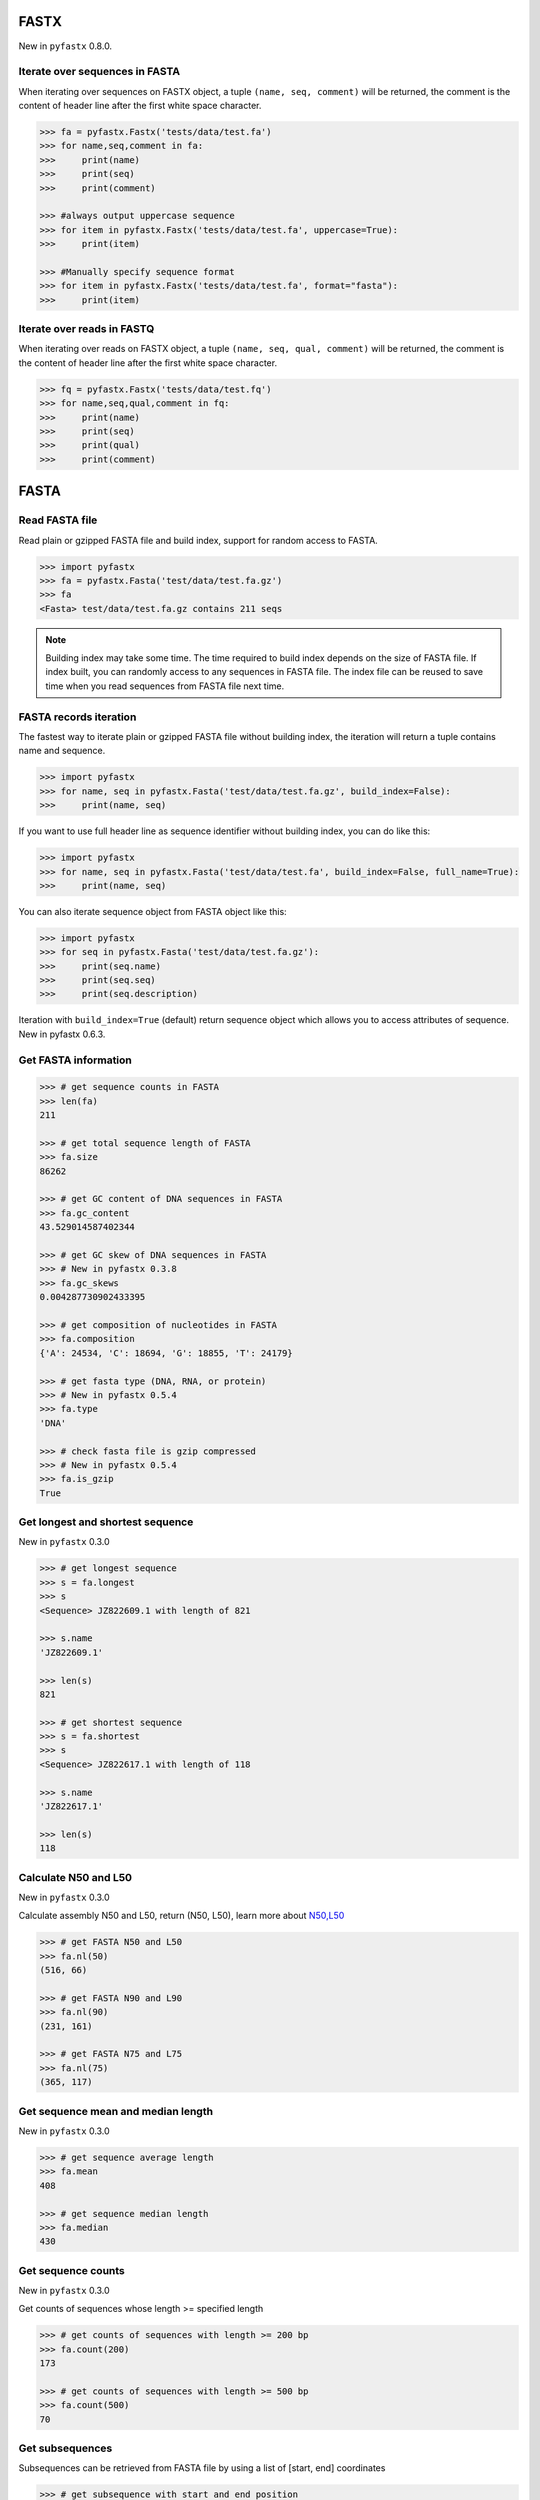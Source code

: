 FASTX
=====

New in ``pyfastx`` 0.8.0.

Iterate over sequences in FASTA
-------------------------------

When iterating over sequences on FASTX object, a tuple ``(name, seq, comment)`` will be returned, the comment is the content of header line after the first white space character.

.. code:: python

	>>> fa = pyfastx.Fastx('tests/data/test.fa')
	>>> for name,seq,comment in fa:
	>>> 	print(name)
	>>> 	print(seq)
	>>> 	print(comment)

	>>> #always output uppercase sequence
	>>> for item in pyfastx.Fastx('tests/data/test.fa', uppercase=True):
	>>> 	print(item)

	>>> #Manually specify sequence format
	>>> for item in pyfastx.Fastx('tests/data/test.fa', format="fasta"):
	>>> 	print(item)

Iterate over reads in FASTQ
---------------------------

When iterating over reads on FASTX object, a tuple ``(name, seq, qual, comment)`` will be returned, the comment is the content of header line after the first white space character.

.. code:: python

	>>> fq = pyfastx.Fastx('tests/data/test.fq')
	>>> for name,seq,qual,comment in fq:
	>>> 	print(name)
	>>> 	print(seq)
	>>> 	print(qual)
	>>> 	print(comment)

FASTA
=====

Read FASTA file
---------------

Read plain or gzipped FASTA file and build index, support for random access to FASTA.

.. code:: python

	>>> import pyfastx
	>>> fa = pyfastx.Fasta('test/data/test.fa.gz')
	>>> fa
	<Fasta> test/data/test.fa.gz contains 211 seqs

.. note::
	Building index may take some time. The time required to build index depends on the size of FASTA file. If index built, you can randomly access to any sequences in FASTA file. The index file can be reused to save time when you read sequences from FASTA file next time.

FASTA records iteration
-----------------------

The fastest way to iterate plain or gzipped FASTA file without building index, the iteration will return a tuple contains name and sequence.

.. code:: python

	>>> import pyfastx
	>>> for name, seq in pyfastx.Fasta('test/data/test.fa.gz', build_index=False):
	>>> 	print(name, seq)

If you want to use full header line as sequence identifier without building index, you can do like this:

.. code:: python

	>>> import pyfastx
	>>> for name, seq in pyfastx.Fasta('test/data/test.fa', build_index=False, full_name=True):
	>>> 	print(name, seq)

You can also iterate sequence object from FASTA object like this:

.. code:: python

	>>> import pyfastx
	>>> for seq in pyfastx.Fasta('test/data/test.fa.gz'):
	>>> 	print(seq.name)
	>>> 	print(seq.seq)
	>>> 	print(seq.description)

Iteration with ``build_index=True`` (default) return sequence object which allows you to access attributes of sequence. New in pyfastx 0.6.3.

Get FASTA information
---------------------

.. code:: python

	>>> # get sequence counts in FASTA
	>>> len(fa)
	211

	>>> # get total sequence length of FASTA
	>>> fa.size
	86262

	>>> # get GC content of DNA sequences in FASTA
	>>> fa.gc_content
	43.529014587402344

	>>> # get GC skew of DNA sequences in FASTA
	>>> # New in pyfastx 0.3.8
	>>> fa.gc_skews
	0.004287730902433395

	>>> # get composition of nucleotides in FASTA
	>>> fa.composition
	{'A': 24534, 'C': 18694, 'G': 18855, 'T': 24179}

	>>> # get fasta type (DNA, RNA, or protein)
	>>> # New in pyfastx 0.5.4
	>>> fa.type
	'DNA'

	>>> # check fasta file is gzip compressed
	>>> # New in pyfastx 0.5.4
	>>> fa.is_gzip
	True

Get longest and shortest sequence
---------------------------------

New in ``pyfastx`` 0.3.0

.. code:: python

	>>> # get longest sequence
	>>> s = fa.longest
	>>> s
	<Sequence> JZ822609.1 with length of 821

	>>> s.name
	'JZ822609.1'

	>>> len(s)
	821

	>>> # get shortest sequence
	>>> s = fa.shortest
	>>> s
	<Sequence> JZ822617.1 with length of 118

	>>> s.name
	'JZ822617.1'

	>>> len(s)
	118

Calculate N50 and L50
---------------------

New in ``pyfastx`` 0.3.0

Calculate assembly N50 and L50, return (N50, L50), learn more about `N50,L50 <https://www.molecularecologist.com/2017/03/whats-n50/>`_

.. code:: python

	>>> # get FASTA N50 and L50
	>>> fa.nl(50)
	(516, 66)

	>>> # get FASTA N90 and L90
	>>> fa.nl(90)
	(231, 161)

	>>> # get FASTA N75 and L75
	>>> fa.nl(75)
	(365, 117)

Get sequence mean and median length
-----------------------------------

New in ``pyfastx`` 0.3.0

.. code:: python

	>>> # get sequence average length
	>>> fa.mean
	408

	>>> # get sequence median length
	>>> fa.median
	430

Get sequence counts
-------------------

New in ``pyfastx`` 0.3.0

Get counts of sequences whose length >= specified length

.. code:: python

	>>> # get counts of sequences with length >= 200 bp
	>>> fa.count(200)
	173

	>>> # get counts of sequences with length >= 500 bp
	>>> fa.count(500)
	70

Get subsequences
----------------

Subsequences can be retrieved from FASTA file by using a list of [start, end] coordinates

.. code:: python

	>>> # get subsequence with start and end position
	>>> interval = (1, 10)
	>>> fa.fetch('JZ822577.1', interval)
	'CTCTAGAGAT'

	>>> # get subsequences with a list of start and end position
	>>> intervals = [(1, 10), (50, 60)]
	>>> fa.fetch('JZ822577.1', intervals)
	'CTCTAGAGATTTTAGTTTGAC'

	>>> # get subsequences with reverse strand
	>>> fa.fetch('JZ822577.1', (1, 10), strand='-')
	'ATCTCTAGAG'

Get flank sequences
-------------------

New in ``pyfastx`` 0.7.0

Get flank sequences for the given subsequence, return a tuple with left and right flank sequence

.. code:: python

	>>> # get flank sequences with length of 20 for subsequence JZ822577:50-60
	>>> fa.flank('JZ822577.1', 50, 60, 20)
	('TCACTCAGGCTCTTTGTCAT', 'TAGGATATCGAGTATTCAAG')

	>>> # get flank sequences for a single base or SNP at position 100
	>>> fa.flank('JZ822577.1', 100, 100, 20)
	('GCTCATCGCTTTTGGTAATC', 'TTGCGGTGCATGCCTTTGCA')

	>>> # get flank sequences by buffer cache
	>>> fa.flank('JZ822577.1', 70, 90, flank_length=20, use_cache=True)
	('TTTAGTTTGACTAGGATATC', 'TTGGTAATCTTTGCGGTGCA')

.. note::

	The start and end position of subsequence were 1-based. When extracting flank for large numbers of subsequences from the same sequence, ``use_cache=True`` was recommended to improve speed.

Key function
------------

New in ``pyfastx`` 0.5.1

Sometimes your fasta will have a long header which contains multiple identifiers and description, for example:

``>JZ822577.1 contig1 cDNA library of flower petals in tree peony by suppression subtractive hybridization Paeonia suffruticosa cDNA, mRNA sequence``

In this case, either "JZ822577.1" or "contig1" could be used as the identifier.
You can specify the key function to select one as identifier.

.. code:: python

	>>> #default use JZ822577.1 as identifier
	>>> #specify key_func to select contig1 as identifer
	>>> fa = pyfastx.Fasta('tests/data/test.fa.gz', key_func=lambda x: x.split()[1])
	>>> fa
	<Fasta> tests/data/test.fa.gz contains 211 seqs

.. note::
	If the index file already existed, you should delete the previous index file, and then use key_func to create a new index file

Sequence
========

Get a sequence from FASTA
-------------------------

.. code:: python

	>>> # get sequence like dictionary
	>>> s1 = fa['JZ822577.1']
	>>> s1
	<Sequence> JZ822577.1 with length of 333

	>>> # get sequence like list
	>>> s2 = fa[2]
	>>> s2
	<Sequence> JZ822579.1 with length of 176

	>>> # get last sequence
	>>> s3 = fa[-1]
	>>> s3
	<Sequence> JZ840318.1 with length of 134

	>>> # check name weather in FASTA file
	>>> 'JZ822577.1' in fa
	True

Get sequence information
------------------------

.. code:: python

	>>> s = fa[-1]
	>>> s
	<Sequence> JZ840318.1 with length of 134

	>>> # get sequence order number in FASTA file
	>>> # New in pyfastx 0.3.7
	>>> s.id
	211

	>>> # get sequence name
	>>> s.name
	'JZ840318.1'

	>>> # get sequence description, New in pyfastx 0.3.1
	>>> s.description
	'R283 cDNA library of flower petals in tree peony by suppression subtractive hybridization Paeonia suffruticosa cDNA, mRNA sequence'

	>>> # get sequence string
	>>> s.seq
	'ACTGGAGGTTCTTCTTCCTGTGGAAAGTAACTTGTTTTGCCTTCACCTGCCTGTTCTTCACATCAACCTTGTTCCCACACAAAACAATGGGAATGTTCTCACACACCCTGCAGAGATCACGATGCCATGTTGGT'

	>>> # get sequence raw string, New in pyfastx 0.6.3
	>>> print(s.raw)
	>JZ840318.1 R283 cDNA library of flower petals in tree peony by suppression subtractive hybridization Paeonia suffruticosa cDNA, mRNA sequence
	ACTGGAGGTTCTTCTTCCTGTGGAAAGTAACTTGTTTTGCCTTCACCTGCCTGTTCTTCACATCAACCTT
	GTTCCCACACAAAACAATGGGAATGTTCTCACACACCCTGCAGAGATCACGATGCCATGTTGGT

	>>> # get sequence length
	>>> len(s)
	134

	>>> # get GC content if dna sequence
	>>> s.gc_content
	46.26865768432617

	>>> # get nucleotide composition if dna sequence
	>>> s.composition
	{'A': 31, 'C': 37, 'G': 25, 'T': 41, 'N': 0}

Sequence slice
--------------

Sequence object can be sliced like a python string

.. code:: python

	>>> # get a sub seq from sequence
	>>> s = fa[-1]
	>>> ss = s[10:30]
	>>> ss
	<Sequence> JZ840318.1 from 11 to 30

	>>> ss.name
	'JZ840318.1:11-30'

	>>> ss.seq
	'CTTCTTCCTGTGGAAAGTAA'

	>>> ss = s[-10:]
	>>> ss
	<Sequence> JZ840318.1 from 125 to 134

	>>> ss.name
	'JZ840318.1:125-134'

	>>> ss.seq
	'CCATGTTGGT'

.. note::

	Slicing start and end coordinates are 0-based. Currently, pyfastx does not support an optional third ``step`` or ``stride`` argument. For example ``ss[::-1]``

Reverse and complement sequence
-------------------------------

.. code:: python

	>>> # get sliced sequence
	>>> fa[0][10:20].seq
	'GTCAATTTCC'

	>>> # get reverse of sliced sequence
	>>> fa[0][10:20].reverse
	'CCTTTAACTG'

	>>> # get complement of sliced sequence
	>>> fa[0][10:20].complement
	'CAGTTAAAGG'

	>>> # get reversed complement sequence, corresponding to sequence in antisense strand
	>>> fa[0][10:20].antisense
	'GGAAATTGAC'

Read sequence line by line
--------------------------

New in ``pyfastx`` 0.3.0

The sequence object can be iterated line by line as they appear in FASTA file.

.. code:: python

	>>> for line in fa[0]:
	... 	print(line)
	...
	CTCTAGAGATTACTTCTTCACATTCCAGATCACTCAGGCTCTTTGTCATTTTAGTTTGACTAGGATATCG
	AGTATTCAAGCTCATCGCTTTTGGTAATCTTTGCGGTGCATGCCTTTGCATGCTGTATTGCTGCTTCATC
	ATCCCCTTTGACTTGTGTGGCGGTGGCAAGACATCCGAAGAGTTAAGCGATGCTTGTCTAGTCAATTTCC
	CCATGTACAGAATCATTGTTGTCAATTGGTTGTTTCCTTGATGGTGAAGGGGCTTCAATACATGAGTTCC
	AAACTAACATTTCTTGACTAACACTTGAGGAAGAAGGACAAGGGTCCCCATGT

.. note::

	Sliced sequence (e.g. fa[0][10:50]) cannot be read line by line

Search for subsequence
----------------------

New in ``pyfastx`` 0.3.6

Search for subsequence from given sequence and get one-based start position of the first occurrence

.. code:: python

	>>> # search subsequence in sense strand
	>>> fa[0].search('GCTTCAATACA')
	262

	>>> # check subsequence weather in sequence
	>>> 'GCTTCAATACA' in fa[0]
	True

	>>> # search subsequence in antisense strand
	>>> fa[0].search('CCTCAAGT', '-')
	301

FASTQ
=====

Read FASTQ file
---------------

Read plain or gzipped file and build index, support for random access to reads from FASTQ.

.. code:: python

	>>> import pyfastx
	>>> fq = pyfastx.Fastq('tests/data/test.fq.gz')
	>>> fq
	<Fastq> tests/data/test.fq.gz contains 100 reads

FASTQ records iteration
-----------------------

The fastest way to parse plain or gzipped FASTQ file without building index, the iteration will return a tuple contains read name, seq and quality.

.. code:: python

	>>> import pyfastx
	>>> for name,seq,qual in pyfastx.Fastq('tests/data/test.fq.gz', build_index=False):
	>>> 	print(name)
	>>> 	print(seq)
	>>> 	print(qual)

If you want to use full header line as read identifier without building index, you can do like this:

New in ``pyfastx`` 0.8.0

.. code:: python

	>>> import pyfastx
	>>> for name,seq,qual in pyfastx.Fastq('test/data/test.fq', build_index=False, full_name=True):
	>>> 	print(name, seq, qual)

You can also iterate read object from FASTQ object like this:

.. code:: python

	>>> import pyfastx
	>>> for read in pyfastx.Fastq('test/data/test.fq.gz'):
	>>> 	print(read.name)
	>>> 	print(read.seq)
	>>> 	print(read.qual)
	>>> 	print(read.quali)

Iteration with ``build_index=True`` (default) return read object which allows you to access attribution of read. New in pyfastx 0.6.3.

Get FASTQ information
---------------------

.. code:: python

	>>> # get read counts in FASTQ
	>>> len(fq)
	800

	>>> # get total bases
	>>> fq.size
	120000

	>>> # get GC content of FASTQ file
	>>> fq.gc_content
	66.17471313476562

	>>> # get composition of bases in FASTQ
	>>> fq.composition
	{'A': 20501, 'C': 39705, 'G': 39704, 'T': 20089, 'N': 1}

	>>> # get phred which affects the quality score conversion
	>>> fq.phred
	33

	>>> # get the average length of reads
	>>> fq.avglen
	150.0

	>>> # get the maximum length of reads
	>>> fq.maxlen
	150

	>>> # get the minimum length of reads
	>>> fq.minlen
	150

	>>> # get the maximum quality score of bases
	>>> fq.maxqual
	70

	>>> # get the minimum quality score of bases
	>>> fq.minqual
	35

	>>> # Guess fastq quality encoding system
	>>> # New in pyfastx 0.4.1
	>>> fq.encoding_type
	['Sanger Phred+33', 'Illumina 1.8+ Phred+33']

Read
=====

Get read from FASTQ
-------------------

.. code:: python

	>>> #get read like a dict by read name
	>>> r1 = fq['A00129:183:H77K2DMXX:1:1101:4752:1047']
	>>> r1
	<Read> A00129:183:H77K2DMXX:1:1101:4752:1047 with length of 150

	>>> # get read like a list by index
	>>> r2 = fq[10]
	>>> r2
	<Read> A00129:183:H77K2DMXX:1:1101:18041:1078 with length of 150

	>>> # get the last read
	>>> r3 = fq[-1]
	>>> r3
	<Read> A00129:183:H77K2DMXX:1:1101:31575:4726 with length of 150

	>>> # check a read weather in FASTQ file
	>>> 'A00129:183:H77K2DMXX:1:1101:4752:1047' in fq
	True

Get read information
--------------------

.. code:: python

	>>> r = fq[-10]
	>>> r
	<Read> A00129:183:H77K2DMXX:1:1101:1750:4711 with length of 150

	>>> # get read order number in FASTQ file
	>>> r.id
	791

	>>> # get read name
	>>> r.name
	'A00129:183:H77K2DMXX:1:1101:1750:4711'

	>>> # get read full header line, New in pyfastx 0.6.3
	>>> r.description
	'@A00129:183:H77K2DMXX:1:1101:1750:4711 1:N:0:CAATGGAA+CGAGGCTG'

	>>> # get read length
	>>> len(r)
	150

	>>> # get read sequence
	>>> r.seq
	'CGAGGAAATCGACGTCACCGATCTGGAAGCCCTGCGCGCCCATCTCAACCAGAAATGGGGTGGCCAGCGCGGCAAGCTGACCCTGCTGCCGTTCCTGGTCCGCGCCATGGTCGTGGCGCTGCGCGACTTCCCGCAGTTGAACGCGCGCTA'

	>>> # get raw string of read, New in pyfastx 0.6.3
	>>> print(r.raw)
	@A00129:183:H77K2DMXX:1:1101:1750:4711 1:N:0:CAATGGAA+CGAGGCTG
	CGAGGAAATCGACGTCACCGATCTGGAAGCCCTGCGCGCCCATCTCAACCAGAAATGGGGTGGCCAGCGCGGCAAGCTGACCCTGCTGCCGTTCCTGGTCCGCGCCATGGTCGTGGCGCTGCGCGACTTCCCGCAGTTGAACGCGCGCTA
	+
	FFFFFFFFFFFFFFFFFFFFFFFFFFFFFFFFFFFFFFFFFFFFFFFFFF:FFFFFFFFFFFFFFFFFFFFFFFFFFFFFFFFFFFFFFFFFFFFFFFFFFFFFFFF:FF,FFFFFFFFFFFFFFFFFFFFFFFFFF,F:FFFFFFFFF:

	>>> # get read quality ascii string
	>>> r.qual
	'FFFFFFFFFFFFFFFFFFFFFFFFFFFFFFFFFFFFFFFFFFFFFFFFFF:FFFFFFFFFFFFFFFFFFFFFFFFFFFFFFFFFFFFFFFFFFFFFFFFFFFFFFFF:FF,FFFFFFFFFFFFFFFFFFFFFFFFFF,F:FFFFFFFFF:'

	>>> # get read quality integer value, ascii - 33 or 64
	>>> r.quali
	[37, 37, 37, 37, 37, 37, 37, 37, 37, 37, 37, 37, 37, 37, 37, 37, 37, 37, 37, 37, 37, 37, 37, 37, 37, 37, 37, 37, 37, 37, 37, 37, 37, 37, 37, 37, 37, 37, 37, 37, 37, 37, 37, 37, 37, 37, 37, 37, 37, 37, 25, 37, 37, 37, 37, 37, 37, 37, 37, 37, 37, 37, 37, 37, 37, 37, 37, 37, 37, 37, 37, 37, 37, 37, 37, 37, 37, 37, 37, 37, 37, 37, 37, 37, 37, 37, 37, 37, 37, 37, 37, 37, 37, 37, 37, 37, 37, 37, 37, 37, 37, 37, 37, 37, 37, 37, 37, 25, 37, 37, 11, 37, 37, 37, 37, 37, 37, 37, 37, 37, 37, 37, 37, 37, 37, 37, 37, 37, 37, 37, 37, 37, 37, 37, 37, 37, 37, 11, 37, 25, 37, 37, 37, 37, 37, 37, 37, 37, 37, 25]

	>>> # get read length
	>>> len(r)
	150

FastaKeys
=========

Get fasta keys
---------------

Get all names of sequence as a list-like object

.. code:: python

	>>> ids = fa.keys()
	>>> ids
	<FastaKeys> contains 211 keys

	>>> # get count of sequence
	>>> len(ids)
	211

	>>> # get key by index
	>>> ids[0]
	'JZ822577.1'

	>>> # check key whether in fasta
	>>> 'JZ822577.1' in ids
	True

	>>> # iterate over keys
	>>> for name in ids:
	>>> 	print(name)

	>>> # convert to a list
	>>> list(ids)

Sort keys
----------------

Sort keys by sequence id, name, or length for iteration

New in ``pyfastx`` 0.5.0

.. code:: python

	>>> # sort keys by length with descending order
	>>> for name in ids.sort(by='length', reverse=True):
	>>> 	print(name)

	>>> # sort keys by name with ascending order
	>>> for name in ids.sort(by='name'):
	>>> 	print(name)

	>>> # sort keys by id with descending order
	>>> for name in ids.sort(by='id', reverse=True)
	>>> 	print(name)

Filter keys
------------------

Filter keys by sequence length and name

New in ``pyfastx`` 0.5.10

.. code:: python

	>>> # get keys with length > 600
	>>> ids.filter(ids > 600)
	<FastaKeys> contains 48 keys

	>>> # get keys with length >= 500 and <= 700
	>>> ids.filter(ids>=500, ids<=700)
	<FastaKeys> contains 48 keys

	>>> # get keys with length > 500 and < 600
	>>> ids.filter(500<ids<600)
	<FastaKeys> contains 22 keys

	>>> # get keys contain JZ8226
	>>> ids.filter(ids % 'JZ8226')
	<FastaKeys> contains 90 keys

	>>> # get keys contain JZ8226 with length > 550
	>>> ids.filter(ids % 'JZ8226', ids>550)
	<FastaKeys> contains 17 keys

	>>> # list a filtered result
	>>> ids.filter(ids % 'JZ8226', ids>730)
	>>> list(ids)
	['JZ822609.1', 'JZ822650.1', 'JZ822664.1', 'JZ822699.1']

	>>> # list a filtered result with sort order
	>>> ids.filter(ids % 'JZ8226', ids>730).sort('length', reverse=True)
	>>> list(ids)
	['JZ822609.1', 'JZ822699.1', 'JZ822664.1', 'JZ822650.1']

	>>> ids.filter(ids % 'JZ8226', ids>730).sort('name', reverse=True)
	>>> list(ids)
	['JZ822699.1', 'JZ822664.1', 'JZ822650.1', 'JZ822609.1']

Clear filter and sort order
---------------------------

.. code:: python

	>>> # clear sort order and filters
	>>> ids.reset()
	<Identifier> contains 211 identifiers

FastqKeys
=========

New in ``pyfastx`` 0.8.0.

Get fastq keys
---------------

Get all names of read as a list-like object.

.. code:: python

	>>> ids = fq.keys()
	>>> ids
	<FastqKeys> contains 800 keys

	>>> # get count of read
	>>> len(ids)
	800

	>>> # get key by index
	>>> ids[0]
	'A00129:183:H77K2DMXX:1:1101:6804:1031'

	>>> # check key whether in fasta
	>>> 'A00129:183:H77K2DMXX:1:1101:14416:1031' in ids
	True
